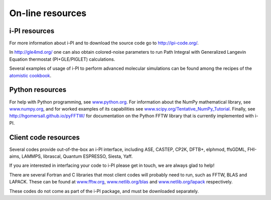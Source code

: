 .. _librarywebsites:

On-line resources
=================

i-PI resources
~~~~~~~~~~~~~~

For more information about i-PI and to download the source code go to
http://ipi-code.org/.

In http://gle4md.org/ one can also obtain colored-noise parameters to
run Path Integral with Generalized Langevin Equation thermostat
(PI+GLE/PIGLET) calculations.

Several examples of usage of i-PI to perform advanced molecular simulations
can be found among the recipes of the 
`atomistic cookbook <https://lab-cosmo.github.io/atomistic-cookbook/>`_.

Python resources
~~~~~~~~~~~~~~~~

For help with Python programming, see
`www.python.org <www.python.org>`__. For information about the NumPy
mathematical library, see `www.numpy.org <www.numpy.org>`__, and for
worked examples of its capabilities see
`www.scipy.org/Tentative_NumPy_Tutorial <www.scipy.org/Tentative_NumPy_Tutorial>`__.
Finally, see http://hgomersall.github.io/pyFFTW/ for documentation on
the Python FFTW library that is currently implemented with i-PI.


Client code resources
~~~~~~~~~~~~~~~~~~~~~

Several codes provide out-of-the-box an i-PI interface, including 
ASE, 
CASTEP, 
CP2K,
DFTB+,
elphmod,
ffsGDML,
FHI-aims, 
LAMMPS, 
librascal, 
Quantum ESPRESSO, 
Siesta,
Yaff.

If you are interested in interfacing your code to i-PI please get in
touch, we are always glad to help!

There are several Fortran and C libraries that most client codes will
probably need to run, such as FFTW, BLAS and LAPACK. These can be found
at `www.fftw.org <www.fftw.org>`__,
`www.netlib.org/blas <www.netlib.org/blas>`__ and
`www.netlib.org/lapack <www.netlib.org/lapack>`__ respectively.

These codes do not come as part of the i-PI package, and must be
downloaded separately. 

.. See chapter :ref:`clientinstall` for more details of how to do this. 

